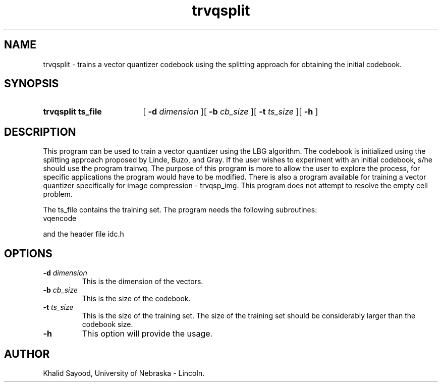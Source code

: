 .TH trvqsplit 1 
.UC 4
.SH NAME
trvqsplit \- trains a vector quantizer codebook using the splitting approach
for obtaining the initial codebook. 
.SH SYNOPSIS
.HP
.B trvqsplit  ts_file
[
.BI \-d " dimension"
][
.BI \-b " cb_size"
][
.BI \-t " ts_size"
][
.B \-h
]
.SH DESCRIPTION
This program can be used to train a vector quantizer using the LBG algorithm.
The codebook is initialized using the splitting approach proposed by
Linde, Buzo, and Gray.  If the user wishes to experiment with an initial
codebook, s/he should use the program trainvq.
The purpose of this program is more to allow the user to explore the process,
for specific applications the program would have to be modified.  There is
also a program available for training a vector quantizer specifically
for image compression - trvqsp_img.  
This program does not attempt to resolve the empty cell problem.

The ts_file contains the training set.
The program needs the following subroutines:
.IP vqencode
.LP
and the header file idc.h

.SH OPTIONS
.TP
.BI \-d " dimension"
This is the dimension of the vectors.
.TP
.BI \-b " cb_size"
This is the size of the codebook.
.TP
.BI \-t " ts_size"
This is the size of the training set.  The size of the training set
should be considerably larger than the codebook size.
.TP
.BI \-h
This option will provide the usage.

.SH AUTHOR
Khalid Sayood, University of Nebraska - Lincoln.


